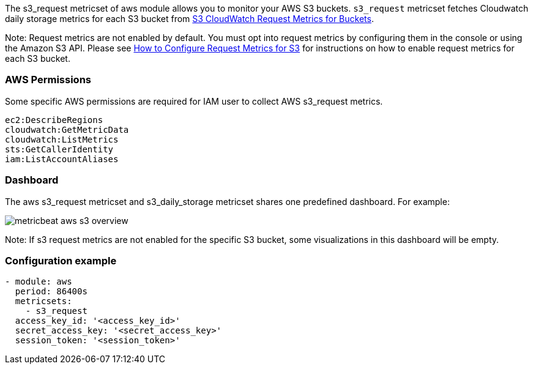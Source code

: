 The s3_request metricset of aws module allows you to monitor your AWS S3 buckets. `s3_request` metricset
fetches Cloudwatch daily storage metrics for each S3 bucket from
https://docs.aws.amazon.com/AmazonS3/latest/dev/cloudwatch-monitoring.html[S3 CloudWatch Request Metrics for Buckets].

Note: Request metrics are not enabled by default. You must opt into
request metrics by configuring them in the console or using the Amazon S3 API.
Please see
https://docs.aws.amazon.com/AmazonS3/latest/user-guide/configure-metrics.html[How to
Configure Request Metrics for S3] for instructions on how to enable request metrics for
each S3 bucket.

[float]
=== AWS Permissions
Some specific AWS permissions are required for IAM user to collect AWS s3_request metrics.
----
ec2:DescribeRegions
cloudwatch:GetMetricData
cloudwatch:ListMetrics
sts:GetCallerIdentity
iam:ListAccountAliases
----

[float]
=== Dashboard

The aws s3_request metricset and s3_daily_storage metricset shares one predefined dashboard. For example:

image::./images/metricbeat-aws-s3-overview.png[]

Note: If s3 request metrics are not enabled for the specific S3 bucket, some
visualizations in this dashboard will be empty.

[float]
=== Configuration example
[source,yaml]
----
- module: aws
  period: 86400s
  metricsets:
    - s3_request
  access_key_id: '<access_key_id>'
  secret_access_key: '<secret_access_key>'
  session_token: '<session_token>'
----
